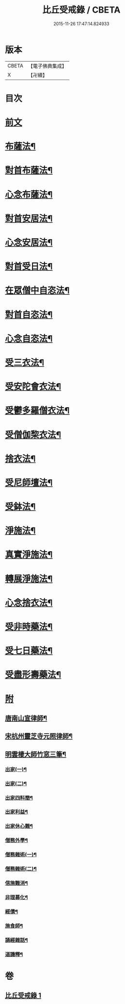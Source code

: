 #+TITLE: 比丘受戒錄 / CBETA
#+DATE: 2015-11-26 17:47:14.824933
* 版本
 |     CBETA|【電子佛典集成】|
 |         X|【卍續】    |

* 目次
* [[file:KR6k0235_001.txt::001-0702b3][前文]]
* [[file:KR6k0235_001.txt::0703b24][布薩法¶]]
* [[file:KR6k0235_001.txt::0703c4][對首布薩法¶]]
* [[file:KR6k0235_001.txt::0703c9][心念布薩法¶]]
* [[file:KR6k0235_001.txt::0703c13][對首安居法¶]]
* [[file:KR6k0235_001.txt::0703c20][心念安居法¶]]
* [[file:KR6k0235_001.txt::0703c23][對首受日法¶]]
* [[file:KR6k0235_001.txt::0704a4][在眾僧中自恣法¶]]
* [[file:KR6k0235_001.txt::0704a10][對首自恣法¶]]
* [[file:KR6k0235_001.txt::0704a14][心念自恣法¶]]
* [[file:KR6k0235_001.txt::0704a17][受三衣法¶]]
* [[file:KR6k0235_001.txt::0704a20][受安陀會衣法¶]]
* [[file:KR6k0235_001.txt::0704a24][受鬱多羅僧衣法¶]]
* [[file:KR6k0235_001.txt::0704b4][受僧伽棃衣法¶]]
* [[file:KR6k0235_001.txt::0704b8][捨衣法¶]]
* [[file:KR6k0235_001.txt::0704b12][受尼師壇法¶]]
* [[file:KR6k0235_001.txt::0704b15][受鉢法¶]]
* [[file:KR6k0235_001.txt::0704b18][淨施法¶]]
* [[file:KR6k0235_001.txt::0704b20][真實淨施法¶]]
* [[file:KR6k0235_001.txt::0704b24][轉展淨施法¶]]
* [[file:KR6k0235_001.txt::0704c14][心念捨衣法¶]]
* [[file:KR6k0235_001.txt::0704c19][受非時藥法¶]]
* [[file:KR6k0235_001.txt::0704c24][受七日藥法¶]]
* [[file:KR6k0235_001.txt::0705a4][受盡形壽藥法¶]]
* [[file:KR6k0235_001.txt::0705a7][附]]
** [[file:KR6k0235_001.txt::0705a9][唐南山宣律師¶]]
** [[file:KR6k0235_001.txt::0705a19][宋杭州靈芝寺元照律師¶]]
** [[file:KR6k0235_001.txt::0705b10][明雲棲大師竹窓三筆¶]]
*** [[file:KR6k0235_001.txt::0705b11][出家(一)¶]]
*** [[file:KR6k0235_001.txt::0705b21][出家(二)¶]]
*** [[file:KR6k0235_001.txt::0705c7][出家四料簡¶]]
*** [[file:KR6k0235_001.txt::0705c17][出家利益¶]]
*** [[file:KR6k0235_001.txt::0706a7][出家休心難¶]]
*** [[file:KR6k0235_001.txt::0706a13][僧務外學¶]]
*** [[file:KR6k0235_001.txt::0706b3][僧務雜術(一)¶]]
*** [[file:KR6k0235_001.txt::0706b11][僧務雜術(二)¶]]
*** [[file:KR6k0235_001.txt::0706b20][信施難消¶]]
*** [[file:KR6k0235_001.txt::0706c2][非理募化¶]]
*** [[file:KR6k0235_001.txt::0706c11][經債¶]]
*** [[file:KR6k0235_001.txt::0706c18][施食師¶]]
*** [[file:KR6k0235_001.txt::0707a13][誦經雜話¶]]
*** [[file:KR6k0235_001.txt::0707a22][道譏釋¶]]
* 卷
** [[file:KR6k0235_001.txt][比丘受戒錄 1]]
